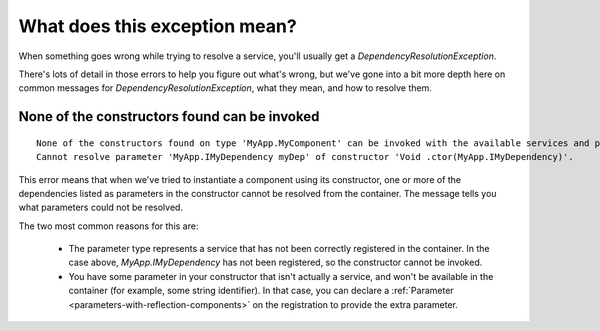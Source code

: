 ==============================
What does this exception mean?
==============================

When something goes wrong while trying to resolve a service, you'll usually get a `DependencyResolutionException`.  

There's lots of detail in those errors to help you figure out what's wrong, but we've gone into a bit more depth here
on common messages for `DependencyResolutionException`, what they mean, and how to resolve them.

None of the constructors found can be invoked
=============================================

::

    None of the constructors found on type 'MyApp.MyComponent' can be invoked with the available services and parameters:
    Cannot resolve parameter 'MyApp.IMyDependency myDep' of constructor 'Void .ctor(MyApp.IMyDependency)'.

This error means that when we've tried to instantiate a component using its constructor, one or more of the dependencies 
listed as parameters in the constructor cannot be resolved from the container.  The message tells you what parameters could not be resolved.

The two most common reasons for this are:

    - The parameter type represents a service that has not been correctly registered in the container. In the case above, `MyApp.IMyDependency` 
      has not been registered, so the constructor cannot be invoked.

    - You have some parameter in your constructor that isn't actually a service, and won't be available in the container (for example, some string identifier).
      In that case, you can declare a :ref:`Parameter <parameters-with-reflection-components>` on the registration to provide the extra parameter.